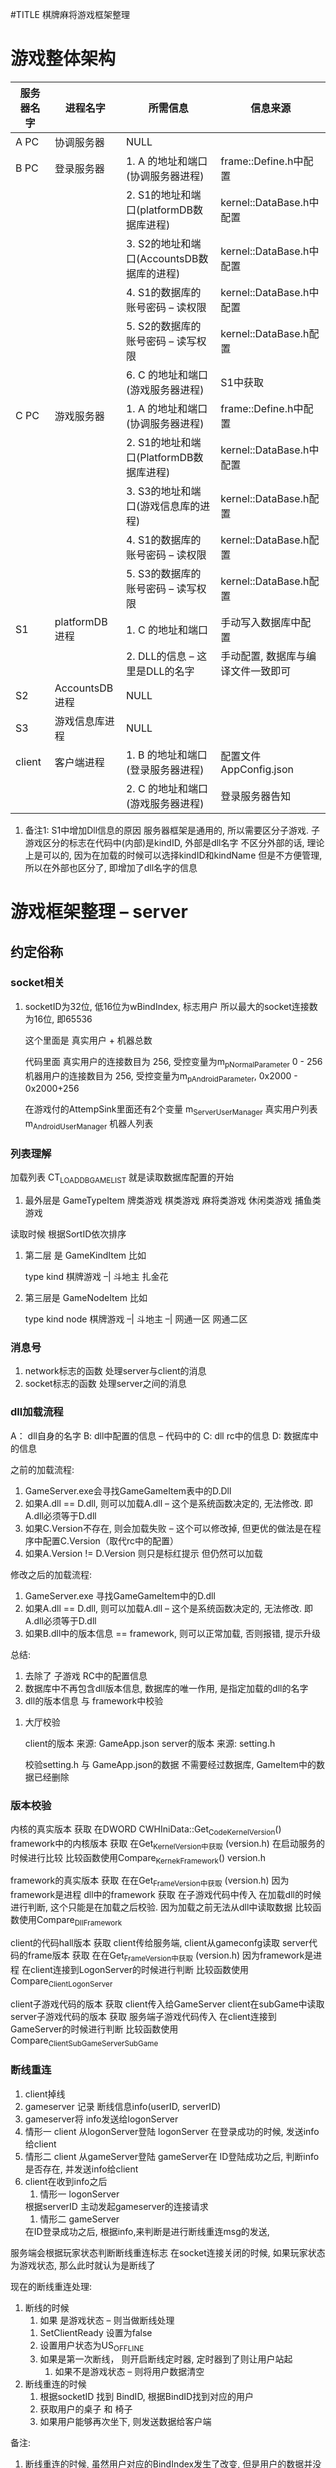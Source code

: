 #TITLE 棋牌麻将游戏框架整理

* 游戏整体架构

  | 服务器名字 | 进程名字       | 所需信息                                  | 信息来源                           |
  |------------+----------------+-------------------------------------------+------------------------------------|
  | A PC       | 协调服务器     | NULL                                      |                                    |
  |------------+----------------+-------------------------------------------+------------------------------------|
  | B PC       | 登录服务器     | 1. A 的地址和端口(协调服务器进程)         | frame::Define.h中配置              |
  |            |                | 2. S1的地址和端口(platformDB数据库进程)   | kernel::DataBase.h中配置           |
  |            |                | 3. S2的地址和端口(AccountsDB数据库的进程) | kernel::DataBase.h中配置           |
  |            |                | 4. S1的数据库的账号密码 -- 读权限         | kernel::DataBase.h中配置           |
  |            |                | 5. S2的数据库的账号密码 -- 读写权限       | kernel::DataBase.h配置             |
  |            |                | 6. C 的地址和端口(游戏服务器进程)         | S1中获取                           |
  |------------+----------------+-------------------------------------------+------------------------------------|
  | C PC       | 游戏服务器     | 1. A 的地址和端口(协调服务器进程)         | frame::Define.h中配置              |
  |            |                | 2. S1的地址和端口(PlatformDB数据库进程)   | kernel::DataBase.h中配置           |
  |            |                | 3. S3的地址和端口(游戏信息库的进程)       | kernel::DataBase.h配置             |
  |            |                | 4. S1的数据库的账号密码 -- 读权限         | kernel::DataBase.h配置             |
  |            |                | 5. S3的数据库的账号密码 -- 读写权限       | kernel::DataBase.h配置             |
  |------------+----------------+-------------------------------------------+------------------------------------|
  | S1         | platformDB进程 | 1. C 的地址和端口                         | 手动写入数据库中配置               |
  |            |                | 2. DLL的信息 -- 这里是DLL的名字           | 手动配置, 数据库与编译文件一致即可 |
  |------------+----------------+-------------------------------------------+------------------------------------|
  | S2         | AccountsDB进程 | NULL                                      |                                    |
  |------------+----------------+-------------------------------------------+------------------------------------|
  | S3         | 游戏信息库进程 | NULL                                      |                                    |
  |------------+----------------+-------------------------------------------+------------------------------------|
  | client     | 客户端进程     | 1. B 的地址和端口(登录服务器进程)         | 配置文件AppConfig.json             |
  |            |                | 2. C 的地址和端口(游戏服务器进程)         | 登录服务器告知                     |
  |------------+----------------+-------------------------------------------+------------------------------------|

  1. 备注1: S1中增加Dll信息的原因
     服务器框架是通用的, 所以需要区分子游戏.
     子游戏区分的标志在代码中(内部)是kindID,  外部是dll名字
     不区分外部的话, 理论上是可以的, 因为在加载的时候可以选择kindID和kindName
     但是不方便管理, 所以在外部也区分了, 即增加了dll名字的信息


* 游戏框架整理 -- server
** 约定俗称
*** socket相关
    1. socketID为32位, 低16位为wBindIndex, 标志用户
       所以最大的socket连接数为16位, 即65536 
       
       这个里面是 真实用户 + 机器总数

       代码里面 
       真实用户的连接数目为 256,  受控变量为m_pNormalParameter  0 - 256
       机器用户的连接数目为 256,  受控变量为m_pAndroidParameter, 0x2000 - 0x2000+256
        
       在游戏付的AttempSink里面还有2个变量
       m_ServerUserManager   真实用户列表
       m_AndroidUserManager  机器人列表
       
*** 列表理解
    加载列表  CT_LOAD_DB_GAME_LIST 就是读取数据库配置的开始
  1. 最外层是 GameTypeItem
     牌类游戏
     棋类游戏
     麻将类游戏
     休闲类游戏
     捕鱼类游戏
     
  读取时候 根据SortID依次排序
  
  2. 第二层 是 GameKindItem
     比如
     
     type       kind     
     棋牌游戏 --| 
     斗地主
     扎金花
     
  3. 第三层是 GameNodeItem
     比如
     
     type       kind          node
     棋牌游戏 --|
     斗地主  --| 
     网通一区
     网通二区     

*** 消息号
  1. network标志的函数 处理server与client的消息
  2. socket标志的函数  处理server之间的消息
*** dll加载流程
  A： dll自身的名字
  B:  dll中配置的信息 -- 代码中的
  C:  dll rc中的信息
  D:  数据库中的信息

  之前的加载流程:
  1. GameServer.exe会寻找GameGameItem表中的D.Dll
  2. 如果A.dll == D.dll,  则可以加载A.dll   -- 这个是系统函数决定的, 无法修改. 即A.dll必须等于D.dll
  3. 如果C.Version不存在, 则会加载失败 -- 这个可以修改掉, 但更优的做法是在程序中配置C.Version（取代rc中的配置）
  4. 如果A.Version != D.Version 则只是标红提示 但仍然可以加载

  修改之后的加载流程:
  1. GameServer.exe 寻找GameGameItem中的D.dll
  2. 如果A.dll == D.dll,  则可以加载A.dll   -- 这个是系统函数决定的, 无法修改. 即A.dll必须等于D.dll
  3. 如果B.dll中的版本信息 == framework,  则可以正常加载, 否则报错, 提示升级
     
  总结:
  1. 去除了 子游戏 RC中的配置信息
  2. 数据库中不再包含dll版本信息, 数据库的唯一作用, 是指定加载的dll的名字
  3. dll的版本信息 与 framework中校验

  
    
**** 大厅校验
     client的版本 来源: GameApp.json
     server的版本 来源: setting.h

     校验setting.h 与 GameApp.json的数据
     不需要经过数据库, GameItem中的数据已经删除
*** 版本校验
    内核的真实版本          获取  在DWORD CWHIniData::Get_Code_Kernel_Version()
    framework中的内核版本   获取  在Get_Kernel_Version中获取 (version.h)
    在启动服务的时候进行比较
    比较函数使用Compare_Kernek_Framework()  version.h
    
    framework的真实版本    获取  在在Get_Frame_Version中获取 (version.h)   因为framework是进程
    dll中的framework       获取  在子游戏代码中传入
    在加载dll的时候进行判断, 这个只能是在加载之后校验.  因为加载之前无法从dll中读取数据
    比较函数使用Compare_Dll_Framework
    
    
    client的代码hall版本          获取  client传给服务端, client从gameconfg读取
    server代码的frame版本         获取  在在Get_Frame_Version中获取 (version.h)   因为framework是进程
    在client连接到LogonServer的时候进行判断
    比较函数使用 Compare_Client_LogonServer
    
    client子游戏代码的版本       获取  client传入给GameServer  client在subGame中读取
    server子游戏代码的版本       获取  服务端子游戏代码传入
    在client连接到GameServer的时候进行判断
    比较函数使用 Compare_ClientSubGame_ServerSubGame

*** 断线重连
    1. client掉线
    2. gameserver 记录 断线信息info(userID, serverID)
    3. gameserver将 info发送给logonServer
    4. 情形一
       client 从logonServer登陆
       logonServer 在登录成功的时候, 发送info给client
    5. 情形二
       client 从gameServer登陆
       gameServer在 ID登陆成功之后, 判断info是否存在, 并发送info给client
    6. client在收到info之后
       1) 情形一 logonServer
	  根据serverID 主动发起gameserver的连接请求
       2) 情形二 gameServer
	  在ID登录成功之后, 根据info,来判断是进行断线重连msg的发送, 

    服务端会根据玩家状态判断断线重连标志
    在socket连接关闭的时候, 如果玩家状态为游戏状态, 那么此时就认为是断线了


    现在的断线重连处理:
    1. 断线的时候
       1) 如果 是游戏状态 -- 则当做断线处理
	  1. SetClientReady 设置为false
	  2. 设置用户状态为US_OFFLINE
	  3. 如果是第一次断线， 则开启断线定时器, 定时器到了则让用户站起
       2) 如果不是游戏状态 -- 则将用户数据清空
    2. 断线重连的时候
       1) 根据socketID 找到 BindID, 根据BindID找到对应的用户
       2) 获取用户的桌子 和 椅子
       3) 如果用户能够再次坐下, 则发送数据给客户端


    备注:
    1. 断线重连的时候, 虽然用户对应的BindIndex发生了改变, 但是用户的数据并没有发生改变
       
*** 用户类
    类名: IServerUserItem
    
    实例获取方式:
    //根据socketID 获取bindIndex
    WORD wBindIndex = LOWORD(dwSocketID);
    //根据bindIndex调用CAttemperEngineSink的GetBindUserItem()函数
    IServerUserItem *pIServerUserItem = GetBindUserItem(wBindIndex);
    
    保存的数据 
    1. 连接信息  bindIndex
    2. 游戏信息  TableID, chairID, userStatus

    备注：
    1. 旁观用户放在CTableFrame类的 m_LookonUserItemArray,  不占用椅子数
    2. 游戏用户放在CTableFrame类的 m_TableUserItemArray, 占用椅子数
*** 桌子类
    类名: CTableFrame

    获取实例方式:
    //根据tableID 在CAttemperEngineSink中调用m_TableFrameArray
    CTableFrame* pOldTable = m_TableFrameArray.GetAt(wOldTableID);

    保存的数据:
    1. 
    功能:
    1. 根据userID找到table中的玩家, 根据玩家类的用户状态可以判断当前玩家是旁观还是游戏用户
    2. 提供了用户对椅子的动作 -- 比如坐下, 站起, 旁观
*** 协调服的消息处理
    ITCPSocketService *	 m_pITCPSocketService -> SendData 对应协调服务器的OnEventTCPNetworkRead
    备注: 居然不是对应的sokect, 而是network

*** tableID的问题

  根据tableID 计算出gameID的可行性
  1. tableID的范围  0x186A0   --  0xF423F
     GameID = 8 + 8 + 8 + 8
     其中company是client中写死的
     8位的kindID 可以隐藏在 tableID中

     前提1: nodeID 不需要8位, 一个F表示就可以了
     前提2: roomID 一般一个游戏只开启一个进程, 所以不用处理  可以认为一个gameID只对应着一个serverID

     tableID取值  0x19011 -- 0xF3FFF

     102417 -- 999423

     
     最低位为nodeID 
     次低位 和 次次低位 为kindID 

*** 地址的获取问题
    协调服   --   内核的代码中写死的
    登录服   --   内核的代码中写死的
    游戏服   --   1.frame的代码中写死的(仅仅是用来与数据库中的做校验的)
                  2.数据库中的, 游戏服用到的地址都是数据库中读取的
** 启动流程
  1. 先启动协调服务器 
     开启socket监听

  2. 登录服务器启动 加载列表  CT_LOAD_DB_GAME_LIST
     备注1 登录服务器启动时候， 读取了TypeList， KindList, NodeList

  3. 登录服务器启动成功之后 连接协调服务器     CT_CONNECT_CORRESPOND
     备注1 连接时候 需要用到从配置文件读取到的 addr 和 port(port不存在估计会使用默认值)
     备注2 如果协调服务器没有启动，会报错， 无法进行下面的环节

  4. 协调服务器 收到 socket连接后, 记录该socket对象. 
     备注1 记录方式为 通过对象指针 = (固定结构体指针 + socketID), 因为socketID是唯一的,保证连接对象唯一
     
  5. 游戏服务器启动 加载列表 CT_LOAD_SERVICE_CONFIG
     备注1 游戏服务器启动时候， 读取了GameList 和 RoomList

  6. 游戏服务器启动成功后 连接协调服务器
     备注1 游戏服务器将GameList发送给了协调服务器

  7. 协调服务器 收到游戏服务器连接
     备注1 协调服务器将GameList已全局变量的形式保存着

  8. 协调服务器将 自身的GameList发送给登录服务器

  9. 至此，服务端准备工作完成, 只等待客户端连接
     备注1 此时的登录服务器已经有了TypeList， KindList， NodeList， GameList和RoomList

** 组织架构
*** 游戏process
  控件都在ModuleManager项目
  1. 加载房间
     DlgServerItem.h 
     主界面:  CDlgServerITem
     控  件:  房间列表 CServerListControl
     map   :  CServerInfoBuffer  (ServerID,  tagSQL_OUT_InsertGameRoom) 
  2. 创建房间
     DlgServerWizard.h
     主界面:  CDlgServerWizard
     控件:  
        1) 第一级页面 CDlgServerWizardItem1
	   模块列表  CModuleListControl   -- 类别 CServerinfobuffer
	   map       CModuleInfoBuffer
         2) 第二级页面 CDlgServerWizarditem2
	    tab1  CdlgServerOptionItem1
	    tab2  CDlgServerOptionItem2
	    tab3  CdlgServerOptionitem3
	    tab4  CDlgServerOptionItemCuston???


  零散记录
  1. CServerListControl 和 CModuleListControl都集成ListControl
     其中ListControl又有CListHeaderCtrl
  2. CDlgServerWizardItem1 中 读取GameItem, 之后寻找注册的dll
     校验: 1) dll名字与数据库是否一致  
           2) dll中的文件版本 
	      A. 版本为空, 则认为dll组件无效
              B. 版本 与 数据库中的不一致, 则认为是更新过的
  3. CDlgServeroptionitem2 中 读取 tagGameServiceAttrib 和 tagGameServiceOption
     其中 tagGameserviceattrib 为dll, 即子游戏中配置
          tgGameServiceOption 就是Room信息, 最终会写入到数据库的GameRoomItem中

** 消息号
*** 规则
 ** 简要描述:  登录服 与 其他进程的 消息
 ** 详细描述:  1. 消息号(主 + 子)     2. 结构体
 ** 备注说明:  子消息号的含义: 
 **            1. 第一个字段: 归属标志,        SUB(server接受到的消息)， CMD(server发送出去的消息), DBR(向数据库Response)，DBO(数据库返回的消息)
 **            2. 第二个字段: 消息流向         L: logon;  G:gameserver;  C:client; CP:correspond;  W:web  R子游戏
 **            3. 第三个字段: 主消息号的标志   比如LOGON即为登录模块的消息
 **            4. 之后的字段: 子消息号的含义   比如Accounts表示账号登录
 **           
 **            命名规范
 **            1. 结构体的命名:  在消息号的前面加STR, 比如SUB_CL_LOGON_ACCOUNTS 的为 STR_SUB_CL_LOGON_ACCOUNTS
 **
 **            2. DBO, DBR消息号的命名为:  将SUB替换为DBR或DBO即可
 **
 **            3. 变量的命名规范: 1) 指针加p  2)归属标志SUB  3)主消息号标志  4)子消息号标志
 **
 **            4. 函数的命名:  On_归属标志_主消息号子消息号
 **
 **

*** 消息号整理
主消息号 100  表示game server 与client之间的 子游戏通用消息。 比如 创建房间， 解散房间等
主消息号 200  表示特定子游戏间的消息
** 遗留问题
  2. DBAddr改为16位就报错

  4. 跑马灯消息

  8. 需要配置AccountsDB中的ConfineContent -- 敏感词过滤 -- 用户账号的校验??? 这里应该只校验NickName 用户昵称

* 游戏框架整理 -- client
** 启动流程
   1. 进程 加载Main.unity
   2. Main.unity上的SurfaceMain.cs脚本启动
      1) 获得GameApp实例 (Note: 这里的实例可能是未初始化的)
      2) 初始化ResourceManager实例
      3) 初始化GameApp(主要是各种成员变量)
      4) 在初始化GameApp中的SceneManager成员时, 进入下个场景UI_SCENE_LOGIN
   3. scene_login.unity上的SurfaceLogin.cs脚本启动
      1) surfacelogon在初始化的时候Start()会连接logon server
      2) 发送登录信息之后, logon server返回成功之后
         1) 玩家数据记录在了GameApp的UserInfo中
	 2) 进入下个场景UI_SCENE_HALL
   4. scene_lobby.unit上的SurfaceHall.cs脚本启动
      1) 根据GameApp.UserInfo绘制界面上的数据
      2) 如果用户点击创建|加入房间. 则向Game server发起连接请求, 并且记录了连接动作Action和ServerID
      3) 连接成功之后, 自动进行ID登录
      4) ID登录成功. 
         1) 根据ServerID 设置UI_SCENE_GAME
	 2) 根据Action判断后续流程
      5) 如果流程需要, 则进入下一个场景UI_SCENE_GAME
   5. {game}.unity上的

** 组织架构
*** 消息流程架构
   Btn.cs  -->  HallTransfer.cs  --> SurfaceHall.cs --> AccountService.cs  --> SERVER服务器

   SERVER服务器 --> HallProtocol -> AccountService -> SurfaceHall -> HallTransfer

   | 文件名            | 架构                  | 简要说明                                      | 备注                     |
   |-------------------+-----------------------+-----------------------------------------------+--------------------------|
   | Btn.cs            | btn的响应函数         | 调用hallTransfer的事件                        |                          |
   |-------------------+-----------------------+-----------------------------------------------+--------------------------|
   | HallTransfer.cs   | 1. sub的事件声明      | sub的事件定义在surface中                      | hall界面的总控制类       |
   |                   | 2. cmd的处理函数      |                                               | 这里面的处理都是与ui有关 |
   |-------------------+-----------------------+-----------------------------------------------+--------------------------|
   | SurfaceHall.cs    | 1. 事件的定义 Sub函数 | Sub函数 调用AccountService中函数发送sub消息   |                          |
   |                   | 2. 事件的定义 cmd函数 | Cmd函数 被AccountService中cmd函数调用         |                          |
   |                   |                       | Cmd函数 一般调用HallTransfer中的cmd函数       |                          |
   |-------------------+-----------------------+-----------------------------------------------+--------------------------|
   | AccountService.cs | 1. Sub函数            | Sub函数 被SurfaceHall中调用， 用来发送sub消息 |                          |
   |                   | 2. Cmd事件声明        | Cmd函数 被HallProtocol中调用，                |                          |
   |                   |                       | Cmd函数 一般调用SurfaceHall中cmd函数          |                          |
   |-------------------+-----------------------+-----------------------------------------------+--------------------------|
   | HallProtocol.cs   | cmd处理函数           | 通过AccountService实现具体功能                |                          |
   |-------------------+-----------------------+-----------------------------------------------+--------------------------|

   备注说明:
   1. Sub消息和Cmd消息的处理都是分阶段的
   2. HallTransfer只处理与ui相关的数据
   3. SurfaceHall 处理数据封装
   4. AccountService 处理全局逻辑量
   5. HallProtocol 只校验数据的有效性

   综上， 可得出， 结构体的定义应该在SurfaceHall中成型， 然后发送到AccountService
   因此， 可以直接在SurfaceHall中使用Net中定义的结构体。
   而Btn 与 HallTransfer之间 传递字段即可

*** 脚本目录架构
   Scripts
   -- /Compontes     管理类目录??
   -- -- SceneManager.cs 场景管理类
   -- -- ResourceManager.cs 资源管理类(外部)
   -- -- AccountsService.cs 用户管理类

   -- /UI
   -- -- /Surfaces    surface是场景上的子项??
   -- -- -- SurfaceContainer.cs 子项的列表管理类??
   -- -- -- SurfaceLogin.cs  ui界面与cmd消息号 的交互类
   -- -- /Login
   -- -- -- LoginTransfer.cs ui界面的总控制类， 其底下一般是各种btn的点击函数
   -- -- -- BtnClick_Logon_Account.cs  账号登录按钮的 响应函数

   -- GameRunTimeData.cs  保存了运行时候需要的数据, 比如UserInfo就是其的成员变量
   -- GlobalConst.cs  保存了游戏中的常量
   -- GameApp.cs      Compontes目录下所有类的 管理类



   备注说明:
   SurfaceLogin.cs 与 LoginTransfer.cs
   
   LoginTransfer中有 event注册 和 业务函数两种。
   界面上的btn点击后， 会调用event事件， 该事件会转发到surfaceLogin中处理。

   当surfaceLogin需要将某些数据显示在界面上时候，其会调用LoginTransfer中的业务函数， 达到控制ui的目的

   所以说: LoginTransfer是ui的控制类。  
           SurfaceLogin是ui与cmd消息的中转站
           ui指LoginTransfer, cmd消息指/Components/AccountService.cs

** 脚本说明
   使用到的脚本 有两种， 一种是自己写的， 另一种使用的是第三方库的脚本
   工程目录/Scripts -- 自己的脚本
   工程目录/ThirdParty -- 第三方库脚本
   
   自己脚本目录架构
   工程目录/Scripts/Net --  socket相关脚本， 所有业务逻辑都在这里处理
   工程目录/Scripts/UI  --  界面上挂载的脚本?? TODONOW 所有界面上的挂载脚本只能在当前目录下， 当前目录下脚本再调用其他的脚本
   工程目录/Scripts/Utility -- 实用脚本， 可以理解为与系统相关的脚本
** u3d控件学习
   1. UI Key Navigation(script) 是用来控制tab顺序的
   2. UI Input 是用户输入框. 依赖UI Label和Box Collider
      UI Label是其显示的位置
      Box Collider是其触发区域, 没有该控件, UI Input无法触发
** 遗留问题
   1. 游戏服逻辑需要重新整理
   2. 子游戏脚本需要重新整理
   3. 所有界面上的脚本只能使用UI中的
   4. scene_lobby.unity改名为scene_hall.unity
* 游戏框架整理 -- 数据库
** 白名单
   通过白名单来校验是否是公司的客户
** 字段含义
  1. joinID 之前是用来区分 pc 和mobile的
     现在的框架已经删除

  2. GSP_GP 开头的 为登录服 调用的?  platform？？
     GR   room??
     GSP_GS 开头的 为游戏服 调用的?  

  3. QPAccountsDB 中的 SystemStreamInfo 记录了 当天玩家注册次数  和 登录次数
     有必要 自己记录保存吗???

  4. System开头的表 都是起 统计或者维护的信息,   非业务逻辑

  5. AccountsDB 中的 SystemStatusInfo 可以控制游戏的注册 登录等操作
  
* 游戏框架整理 -- 服务器子游戏
** 组织架构
   FrameWork -->  TableFrameSink --> GameData  --> GameInterface(CGameLogic, CGameAccess)

   备注: 1. tableFrameSink只是处理流程, 所有的数据都在GameData中
         2. GameInterface 是 GameData的基类, 使用的时候 使用GameInterface.  GameInterface是GameData的外在表现类
	 3. CGameCardConfig  和 CGamePlayerConfig 是GameData的辅助类.
	 4. SubGameRule重载了GameData中的部分函数. 所以GameData创建的时候实际上是创建了SubGameRule对象

** 牌类数据描述
   玩家 使用16位表示
   高四位 表示 玩家类型的ID  -- 比如 地主, 农民
   再四位 表示 玩家数量
   低8位  表示 玩家手牌数量


   牌使用16位表示
   高四位  表示 卡牌点数
   中四位  表示 卡牌颜色
   低8位   表示 卡牌类型组 -- groupID, 配置文件挂钩
   
   1方块; 2梅花; 3红桃; 4黑桃; 5表示特殊牌,  比如大王小王
   大王小王 花色为5， 值分别为 15 14

** 约定俗称 | 命名规范
   1. log日志的命名 应该是  kind_node.log 
* 游戏框架整理 -- 客户端子游戏
** 杨浩然对子游戏的认知
************************************
       两张牌子游戏简要文档
************************************

====Logic 文件夹====

GameConfig 类 ：类中的方法大多与经验等级，VIP等级有关，不清楚为什么叫这个类名；

GameEngine 类 ：该类继承 PokerGameAgent 类，类中并没有子类独有的方法；

GameLogic 类 ：该类中有大量的常量值来表示游戏的游戏状态，牌型定义，花色数值的掩码；

	       该类中还有跟花色牌型有关的获取方法，以及一些比较方法和获取牌型的方法；

GameMsg 类 ： 该类中全部是游戏中所要使用的字符串常量

GameXY 类 ： 该类中有所有与服务器交互所使用的消息号和数据结构体(结构体并不全面)；

====================


====Share/Controls 文件夹====

该文件夹中只具体看过UIGard类和UICardControl类

UICard 类 ： 该类挂载在Card预制体上，存放卡牌的一些相应界面显示信息，和一些扑克牌的相应方法(并未使用)

UICardControl 类 ： 该类挂载在每个玩家父节点下的ctr_hand_cards对象上，主要起控制该节点生成卡牌和卡牌的摆放位置，卡牌数据的赋值，卡牌的反转，发牌等卡牌在Game视图中的控制

====================


====UI 文件夹====

该文件夹下所有的脚本都挂载在相应的 scene_ 节点上，例如 UIGame 挂载在 scene_game 节点上

(该类已经被主程按方法拆分)
UIGame 类 ： 这个类是一个大的类，界面中的大多控件的回调方法都在这个类中实现，跟服务器交互的委托方法也在这个类中：具体在框架消息和游戏消息两个region中，根据对应消息号会调用相应的方法；

	     该类中有大量的公有 私有变量，注意不要随意拖动场景中的节点层级，否则会使这个脚本的大多变量找寻不到相应的场景对象，包括名字也不要随意修改！！！

====================


PS ： 

一、从scene_lobby场景进入相应的子游戏是有kindID来控制的，这个ID是从服务器获取的，所以如果roomId报错空引用可能：

1.配置文件没有配置正确
2.BtnClick_CreateRoom 和 BtnClick_JoinRoom类中的kindID没有修改为要运行的游戏
3.服务器崩了

二、showWindow是一个很有意思的类，大厅中的很多窗口的显示与隐藏都是靠这个脚本来实现的

三、游戏有屏幕尺寸自适应脚本，叫 CGetScreenWH 实现方法挺暴力不过也挺有效

四、其余没有解释的脚本是没来得及看完的，不过都是控制相应的控件，可以自行查找引用方可找见所挂载对象


* client未完成事项
** ConstData中的一些数据需要删除
** GameData中的数据需要整理
** 图集问题
* server未完成事项
** 客户端游戏更新
* 子游戏未完成事项
** dll名字
   dll名字改为自动生成
** 子游戏的版本 应该与 大厅分离, 不然每次大厅改动, 都需要导致子游戏重新编译
* 后台未完成事项
* 数据库未完成事项
